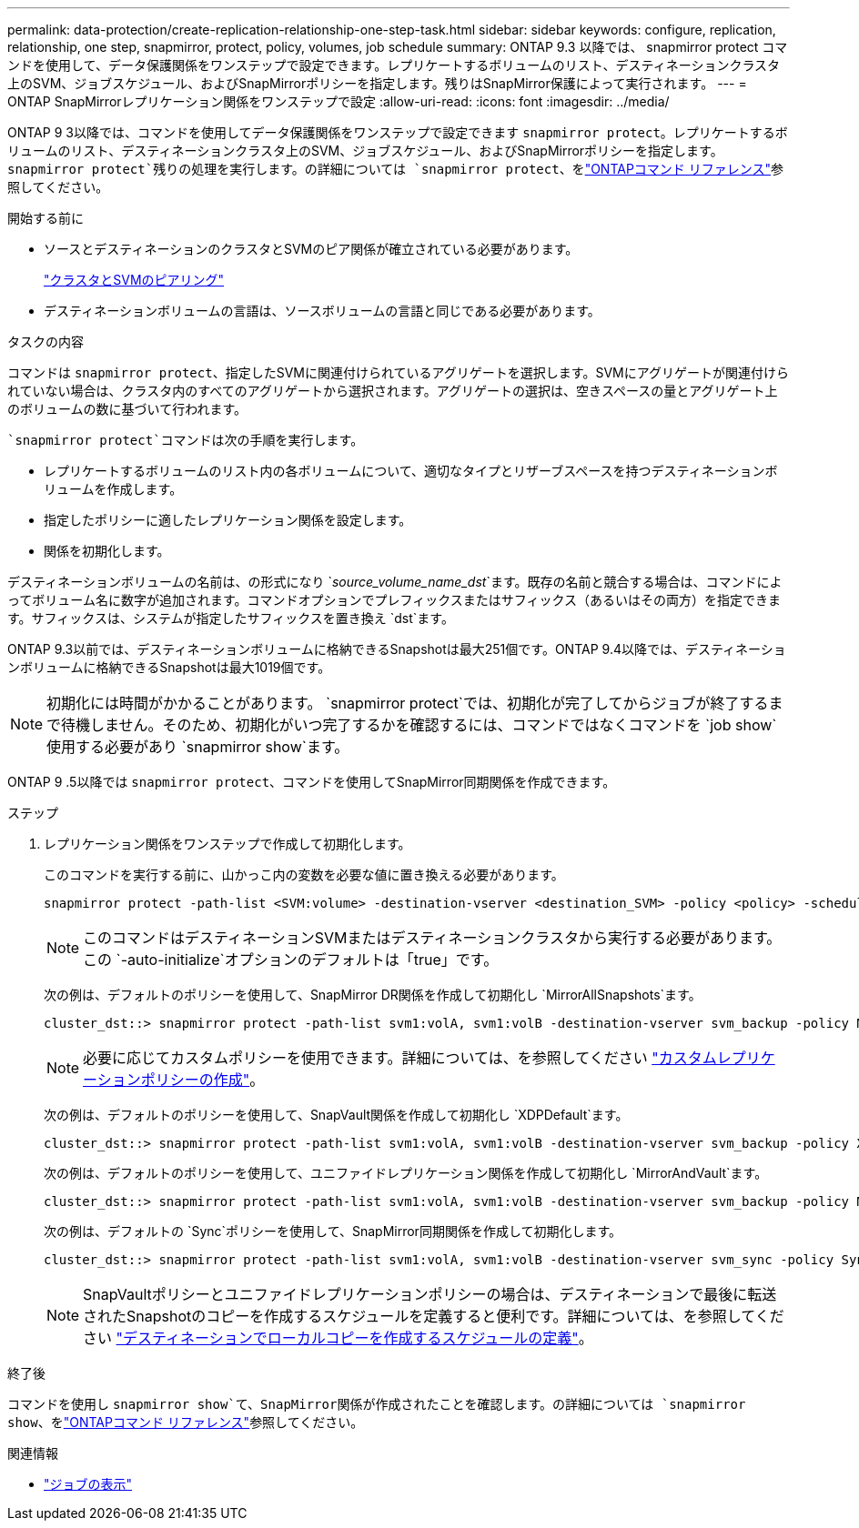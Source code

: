 ---
permalink: data-protection/create-replication-relationship-one-step-task.html 
sidebar: sidebar 
keywords: configure, replication, relationship, one step, snapmirror, protect, policy, volumes, job schedule 
summary: ONTAP 9.3 以降では、 snapmirror protect コマンドを使用して、データ保護関係をワンステップで設定できます。レプリケートするボリュームのリスト、デスティネーションクラスタ上のSVM、ジョブスケジュール、およびSnapMirrorポリシーを指定します。残りはSnapMirror保護によって実行されます。 
---
= ONTAP SnapMirrorレプリケーション関係をワンステップで設定
:allow-uri-read: 
:icons: font
:imagesdir: ../media/


[role="lead"]
ONTAP 9 3以降では、コマンドを使用してデータ保護関係をワンステップで設定できます `snapmirror protect`。レプリケートするボリュームのリスト、デスティネーションクラスタ上のSVM、ジョブスケジュール、およびSnapMirrorポリシーを指定します。 `snapmirror protect`残りの処理を実行します。の詳細については `snapmirror protect`、をlink:https://docs.netapp.com/us-en/ontap-cli/snapmirror-protect.html["ONTAPコマンド リファレンス"^]参照してください。

.開始する前に
* ソースとデスティネーションのクラスタとSVMのピア関係が確立されている必要があります。
+
https://docs.netapp.com/us-en/ontap-system-manager-classic/peering/index.html["クラスタとSVMのピアリング"^]

* デスティネーションボリュームの言語は、ソースボリュームの言語と同じである必要があります。


.タスクの内容
コマンドは `snapmirror protect`、指定したSVMに関連付けられているアグリゲートを選択します。SVMにアグリゲートが関連付けられていない場合は、クラスタ内のすべてのアグリゲートから選択されます。アグリゲートの選択は、空きスペースの量とアグリゲート上のボリュームの数に基づいて行われます。

 `snapmirror protect`コマンドは次の手順を実行します。

* レプリケートするボリュームのリスト内の各ボリュームについて、適切なタイプとリザーブスペースを持つデスティネーションボリュームを作成します。
* 指定したポリシーに適したレプリケーション関係を設定します。
* 関係を初期化します。


デスティネーションボリュームの名前は、の形式になり `_source_volume_name_dst_`ます。既存の名前と競合する場合は、コマンドによってボリューム名に数字が追加されます。コマンドオプションでプレフィックスまたはサフィックス（あるいはその両方）を指定できます。サフィックスは、システムが指定したサフィックスを置き換え `dst`ます。

ONTAP 9.3以前では、デスティネーションボリュームに格納できるSnapshotは最大251個です。ONTAP 9.4以降では、デスティネーションボリュームに格納できるSnapshotは最大1019個です。

[NOTE]
====
初期化には時間がかかることがあります。 `snapmirror protect`では、初期化が完了してからジョブが終了するまで待機しません。そのため、初期化がいつ完了するかを確認するには、コマンドではなくコマンドを `job show`使用する必要があり `snapmirror show`ます。

====
ONTAP 9 .5以降では `snapmirror protect`、コマンドを使用してSnapMirror同期関係を作成できます。

.ステップ
. レプリケーション関係をワンステップで作成して初期化します。
+
このコマンドを実行する前に、山かっこ内の変数を必要な値に置き換える必要があります。

+
[source, cli]
----
snapmirror protect -path-list <SVM:volume> -destination-vserver <destination_SVM> -policy <policy> -schedule <schedule> -auto-initialize <true|false> -destination-volume-prefix <prefix> -destination-volume-suffix <suffix>
----
+
[NOTE]
====
このコマンドはデスティネーションSVMまたはデスティネーションクラスタから実行する必要があります。この `-auto-initialize`オプションのデフォルトは「true」です。

====
+
次の例は、デフォルトのポリシーを使用して、SnapMirror DR関係を作成して初期化し `MirrorAllSnapshots`ます。

+
[listing]
----
cluster_dst::> snapmirror protect -path-list svm1:volA, svm1:volB -destination-vserver svm_backup -policy MirrorAllSnapshots -schedule replication_daily
----
+
[NOTE]
====
必要に応じてカスタムポリシーを使用できます。詳細については、を参照してください link:create-custom-replication-policy-concept.html["カスタムレプリケーションポリシーの作成"]。

====
+
次の例は、デフォルトのポリシーを使用して、SnapVault関係を作成して初期化し `XDPDefault`ます。

+
[listing]
----
cluster_dst::> snapmirror protect -path-list svm1:volA, svm1:volB -destination-vserver svm_backup -policy XDPDefault -schedule replication_daily
----
+
次の例は、デフォルトのポリシーを使用して、ユニファイドレプリケーション関係を作成して初期化し `MirrorAndVault`ます。

+
[listing]
----
cluster_dst::> snapmirror protect -path-list svm1:volA, svm1:volB -destination-vserver svm_backup -policy MirrorAndVault
----
+
次の例は、デフォルトの `Sync`ポリシーを使用して、SnapMirror同期関係を作成して初期化します。

+
[listing]
----
cluster_dst::> snapmirror protect -path-list svm1:volA, svm1:volB -destination-vserver svm_sync -policy Sync
----
+
[NOTE]
====
SnapVaultポリシーとユニファイドレプリケーションポリシーの場合は、デスティネーションで最後に転送されたSnapshotのコピーを作成するスケジュールを定義すると便利です。詳細については、を参照してください link:define-schedule-create-local-copy-destination-task.html["デスティネーションでローカルコピーを作成するスケジュールの定義"]。

====


.終了後
コマンドを使用し `snapmirror show`て、SnapMirror関係が作成されたことを確認します。の詳細については `snapmirror show`、をlink:https://docs.netapp.com/us-en/ontap-cli/snapmirror-show.html["ONTAPコマンド リファレンス"^]参照してください。

.関連情報
* link:https://docs.netapp.com/us-en/ontap-cli/job-show.html["ジョブの表示"^]

